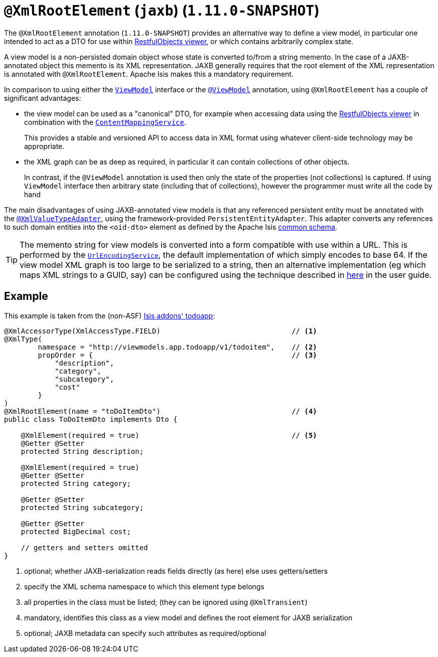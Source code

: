 [[_rg_annotations_manpage-XmlRootElement]]
= `@XmlRootElement` (`jaxb`) (`1.11.0-SNAPSHOT`)
:Notice: Licensed to the Apache Software Foundation (ASF) under one or more contributor license agreements. See the NOTICE file distributed with this work for additional information regarding copyright ownership. The ASF licenses this file to you under the Apache License, Version 2.0 (the "License"); you may not use this file except in compliance with the License. You may obtain a copy of the License at. http://www.apache.org/licenses/LICENSE-2.0 . Unless required by applicable law or agreed to in writing, software distributed under the License is distributed on an "AS IS" BASIS, WITHOUT WARRANTIES OR  CONDITIONS OF ANY KIND, either express or implied. See the License for the specific language governing permissions and limitations under the License.
:_basedir: ../
:_imagesdir: images/


The `@XmlRootElement` annotation (`1.11.0-SNAPSHOT`) provides an alternative way to define a view model, in particular
one intended to act as a DTO for use within xref:ug.adoc#_ug_restfulobjects-viewer[RestfulObjects viewer], or which
contains arbitrarily complex state.

A view model is a non-persisted domain object whose state is converted to/from a string memento.  In the case of a
JAXB-annotated object this memento is its XML representation.  JAXB generally requires that the root element of the
XML representation is annotated with `@XmlRootElement`.  Apache Isis makes this a mandatory requirement.

In comparison to using either the xref:rg.adoc#_rg_classes_super_manpage-ViewModel[`ViewModel`] interface or the
xref:rg.adoc#_rg_annotations_manpage-ViewModel[`@ViewModel`] annotation, using `@XmlRootElement` has a couple of
significant advantages:

* the view model can be used as a "canonical" DTO, for example when accessing data using the
xref:ug.adoc#_ug_restfulobjects-viewer[RestfulObjects viewer] in combination with the
xref:rg.adoc#_rg_services-spi_manpage-ContentMappingService[`ContentMappingService`]. +
+
This provides a stable and
versioned API to access data in XML format using whatever client-side technology may be appropriate.

* the XML graph can be as deep as required, in particular it can contain collections of other objects. +
+
In contrast, if the `@ViewModel` annotation is used then only the state of the properties (not collections) is captured.
If using `ViewModel` interface then arbitrary state (including that of collections), however the programmer must write
all the code by hand

The main disadvantages of using JAXB-annotated view models is that any referenced persistent entity must be annotated
with the xref:rg.adoc#_rg_annotations_manpage-XmlValueTypeAdapter[`@XmlValueTypeAdapter`], using the
framework-provided `PersistentEntityAdapter`.  This adapter converts any references to such domain entities into the
`<oid-dto>` element as defined by the Apache Isis xref:rg.adoc#_rg_schema-common[common schema].

[TIP]
====
The memento string for view models is converted into a form compatible with use within a URL.  This is performed by the
xref:rg.adoc#_rg_services-spi_manpage-UrlEncodingService[`UrlEncodingService`], the default implementation of which
simply encodes to base 64.  If the view model XML graph is too large to be serialized to a string, then an alternative
implementation (eg which maps XML strings to a GUID, say) can be configured using the technique described in
xref:rg.adoc#_ug_how-tos_replacing-default-service-implementations[here] in the user guide.
====


== Example

This example is taken from the (non-ASF) http://github.com/isisaddons/isis-app-todoapp[Isis addons' todoapp]:

[source,java]
----
@XmlAccessorType(XmlAccessType.FIELD)                               // <1>
@XmlType(
        namespace = "http://viewmodels.app.todoapp/v1/todoitem",    // <2>
        propOrder = {                                               // <3>
            "description",
            "category",
            "subcategory",
            "cost"
        }
)
@XmlRootElement(name = "toDoItemDto")                               // <4>
public class ToDoItemDto implements Dto {

    @XmlElement(required = true)                                    // <5>
    @Getter @Setter
    protected String description;

    @XmlElement(required = true)
    @Getter @Setter
    protected String category;

    @Getter @Setter
    protected String subcategory;

    @Getter @Setter
    protected BigDecimal cost;

    // getters and setters omitted
}
----
<1> optional; whether JAXB-serialization reads fields directly (as here) else uses getters/setters
<2> specify the XML schema namespace to which this element type belongs
<3> all properties in the class must be listed; (they can be ignored using `@XmlTransient`)
<4> mandatory, identifies this class as a view model and defines the root element for JAXB serialization
<5> optional; JAXB metadata can specify such attributes as required/optional
